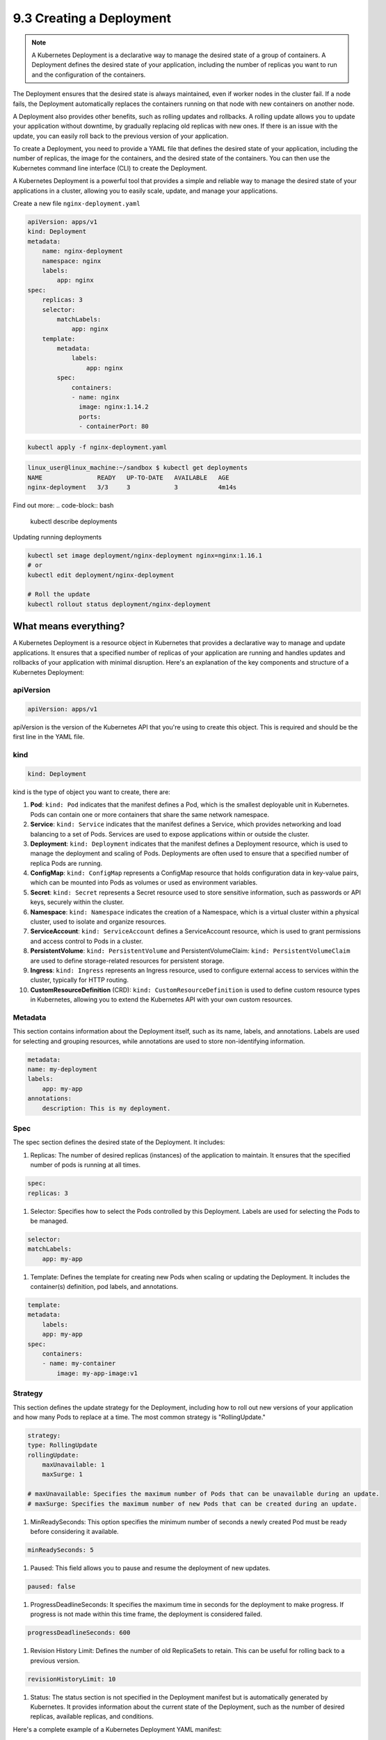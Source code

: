 #########################
9.3 Creating a Deployment
#########################

.. image:: ../diagrams/KubernetesDeployment.png
  :alt: K8s Deployment
  :width: 500 px

.. note::

    A Kubernetes Deployment is a declarative way to manage the desired state of a group of containers. A Deployment defines the desired state of your application, including the number of replicas you want to run and the configuration of the containers.

The Deployment ensures that the desired state is always maintained, even if worker nodes in the cluster fail. If a node fails, the Deployment automatically replaces the containers running on that node with new containers on another node.

A Deployment also provides other benefits, such as rolling updates and rollbacks. A rolling update allows you to update your application without downtime, by gradually replacing old replicas with new ones. If there is an issue with the update, you can easily roll back to the previous version of your application.

To create a Deployment, you need to provide a YAML file that defines the desired state of your application, including the number of replicas, the image for the containers, and the desired state of the containers. You can then use the Kubernetes command line interface (CLI) to create the Deployment.

A Kubernetes Deployment is a powerful tool that provides a simple and reliable way to manage the desired state of your applications in a cluster, allowing you to easily scale, update, and manage your applications. 

Create a new file ``nginx-deployment.yaml``

.. code-block:: bash

    apiVersion: apps/v1
    kind: Deployment
    metadata:
        name: nginx-deployment
        namespace: nginx
        labels:
            app: nginx
    spec:
        replicas: 3
        selector:
            matchLabels:
                app: nginx
        template:
            metadata:
                labels:
                    app: nginx
            spec:
                containers:
                - name: nginx
                  image: nginx:1.14.2
                  ports:
                  - containerPort: 80

.. code-block:: bash

    kubectl apply -f nginx-deployment.yaml

.. code-block:: bash

    linux_user@linux_machine:~/sandbox $ kubectl get deployments
    NAME               READY   UP-TO-DATE   AVAILABLE   AGE
    nginx-deployment   3/3     3            3           4m14s

Find out more:
.. code-block:: bash

    kubectl describe deployments

Updating running deployments

.. code-block:: bash

    kubectl set image deployment/nginx-deployment nginx=nginx:1.16.1
    # or 
    kubectl edit deployment/nginx-deployment

    # Roll the update
    kubectl rollout status deployment/nginx-deployment

======================
What means everything?
======================

A Kubernetes Deployment is a resource object in Kubernetes that provides a declarative way to manage and update applications. It ensures that a specified number of replicas of your application are running and handles updates and rollbacks of your application with minimal disruption. Here's an explanation of the key components and structure of a Kubernetes Deployment:

++++++++++
apiVersion
++++++++++

.. code-block:: bash

    apiVersion: apps/v1

apiVersion is the version of the Kubernetes API that you're using to create this object. This is required and should be the first line in the YAML file.

++++
kind
++++

.. code-block:: bash

    kind: Deployment

kind is the type of object you want to create, there are:

#. **Pod**: ``kind: Pod`` indicates that the manifest defines a Pod, which is the smallest deployable unit in Kubernetes. Pods can contain one or more containers that share the same network namespace.

#. **Service**: ``kind: Service`` indicates that the manifest defines a Service, which provides networking and load balancing to a set of Pods. Services are used to expose applications within or outside the cluster.

#. **Deployment**: ``kind: Deployment`` indicates that the manifest defines a Deployment resource, which is used to manage the deployment and scaling of Pods. Deployments are often used to ensure that a specified number of replica Pods are running.

#. **ConfigMap**: ``kind: ConfigMap`` represents a ConfigMap resource that holds configuration data in key-value pairs, which can be mounted into Pods as volumes or used as environment variables.

#. **Secret**: ``kind: Secret`` represents a Secret resource used to store sensitive information, such as passwords or API keys, securely within the cluster.

#. **Namespace**: ``kind: Namespace`` indicates the creation of a Namespace, which is a virtual cluster within a physical cluster, used to isolate and organize resources.

#. **ServiceAccount**: ``kind: ServiceAccount`` defines a ServiceAccount resource, which is used to grant permissions and access control to Pods in a cluster.

#. **PersistentVolume**: ``kind: PersistentVolume`` and PersistentVolumeClaim: ``kind: PersistentVolumeClaim`` are used to define storage-related resources for persistent storage.

#. **Ingress**: ``kind: Ingress`` represents an Ingress resource, used to configure external access to services within the cluster, typically for HTTP routing.

#. **CustomResourceDefinition** (CRD): ``kind: CustomResourceDefinition`` is used to define custom resource types in Kubernetes, allowing you to extend the Kubernetes API with your own custom resources.

++++++++
Metadata
++++++++

This section contains information about the Deployment itself, such as its name, labels, and annotations. Labels are used for selecting and grouping resources, while annotations are used to store non-identifying information.

.. code-block:: bash

    metadata:
    name: my-deployment
    labels:
        app: my-app
    annotations:
        description: This is my deployment.

++++
Spec
++++

The spec section defines the desired state of the Deployment. It includes:

#. Replicas: The number of desired replicas (instances) of the application to maintain. It ensures that the specified number of pods is running at all times.

.. code-block:: bash

    spec:
    replicas: 3
    
#. Selector: Specifies how to select the Pods controlled by this Deployment. Labels are used for selecting the Pods to be managed.

.. code-block:: bash

    selector:
    matchLabels:
        app: my-app

#. Template: Defines the template for creating new Pods when scaling or updating the Deployment. It includes the container(s) definition, pod labels, and annotations.

.. code-block:: bash

    template:
    metadata:
        labels:
        app: my-app
    spec:
        containers:
        - name: my-container
            image: my-app-image:v1

++++++++
Strategy
++++++++

This section defines the update strategy for the Deployment, including how to roll out new versions of your application and how many Pods to replace at a time. The most common strategy is "RollingUpdate."

.. code-block:: bash

    strategy:
    type: RollingUpdate
    rollingUpdate:
        maxUnavailable: 1
        maxSurge: 1

    # maxUnavailable: Specifies the maximum number of Pods that can be unavailable during an update.
    # maxSurge: Specifies the maximum number of new Pods that can be created during an update.

#. MinReadySeconds: This option specifies the minimum number of seconds a newly created Pod must be ready before considering it available.

.. code-block:: bash

    minReadySeconds: 5

#. Paused: This field allows you to pause and resume the deployment of new updates.

.. code-block:: bash

    paused: false

#. ProgressDeadlineSeconds: It specifies the maximum time in seconds for the deployment to make progress. If progress is not made within this time frame, the deployment is considered failed.

.. code-block:: bash

    progressDeadlineSeconds: 600

#. Revision History Limit: Defines the number of old ReplicaSets to retain. This can be useful for rolling back to a previous version.

.. code-block:: bash

    revisionHistoryLimit: 10

#. Status: The status section is not specified in the Deployment manifest but is automatically generated by Kubernetes. It provides information about the current state of the Deployment, such as the number of desired replicas, available replicas, and conditions.

Here's a complete example of a Kubernetes Deployment YAML manifest:

.. code-block:: bash

    apiVersion: apps/v1
    kind: Deployment
    metadata:
        name: my-deployment                    # Name of the Deployment
        labels:
            app: my-app                         # Labels for identifying the Deployment
        annotations:
            description: This is my deployment. # Annotations for additional metadata
    spec:
        replicas: 3                           # Number of desired replica Pods
        selector:
            matchLabels:
            app: my-app                       # Select Pods with this label
        template:
            metadata:
            labels:
                app: my-app                     # Labels for Pods created by this template
            annotations:
                app-version: v1.0.0             # Annotations for additional metadata in Pods
            spec:
            containers:
                - name: my-container            # Container name
                image: nginx:latest           # Docker image to use
                ports:
                    - containerPort: 80         # Port to expose in the container
                env:
                    - name: ENV_VAR1             # Environment variable 1
                    value: value1
                    - name: ENV_VAR2             # Environment variable 2
                    value: value2
                resources:
                    limits:
                    cpu: "0.5"                # CPU limit
                    memory: "512Mi"            # Memory limit
                    requests:
                    cpu: "0.25"               # CPU request
                    memory: "256Mi"           # Memory request
                readinessProbe:
                    httpGet:
                    path: /healthcheck          # Path to check for readiness
                    port: 80
                    initialDelaySeconds: 5      # Delay before starting the probe
                    periodSeconds: 10           # Interval between probes
                livenessProbe:
                    httpGet:
                    path: /healthcheck          # Path to check for liveness
                    port: 80
                    initialDelaySeconds: 15     # Delay before starting the probe
                    periodSeconds: 20           # Interval between probes
                volumeMounts:
                    - name: data-volume         # Volume name
                    mountPath: /data          # Mount path in the container
    strategy:
        type: RollingUpdate                # Deployment update strategy
        rollingUpdate:
        maxUnavailable: 1               # Maximum unavailable Pods during update
        maxSurge: 1                     # Maximum surge Pods during update
    minReadySeconds: 5                  # Minimum time a new Pod must be ready before success
    paused: false                       # Whether the Deployment is paused
    progressDeadlineSeconds: 600        # Maximum time for Deployment progress
    revisionHistoryLimit: 10            # Maximum number of old ReplicaSets to retain
    templateGeneration: 1               # Template generation number
    progressDeadlineSeconds: 600        # Maximum time for Deployment progress

This Deployment definition creates and manages three replicas of a containerized application named "my-app" using the specified image, and it ensures that the application remains available and updated according to the defined strategy.

====================================
Container Registry and Image Pulling
====================================

.. note::
    
    A container registry(DockerHub) is a repository for storing container images, such as Docker images. It allows you to store and distribute container images, which are used to create containers. A container registry is a key component of any container-based application, as it allows you to store and share container images with your team and the wider community.

.. warning::
    
    At home we can use DockerHub, but in a production environment we need to use a private registry like AWS ECR, Azure Container Registry, Google Container Registry, Harbor.

Why do we need private registries?

#. Security: Private registries allow you to control access to your container images, ensuring that only authorized users can access them. This is important for protecting sensitive information, such as passwords and API keys, which may be stored in your container images! There is a chance that people will do mistakes and push sensitive information to the repository, so it is better to have a private registry.

#. Performance: Private registries allow you to store your container images closer to your production environment, which can improve performance and reduce latency.

#. Compliance: Private registries allow you to comply with regulations and policies that require you to store your container images in a specific location or region.

#. Cost: Private registries allow you to reduce costs by storing your container images in a more cost-effective location, such as a private cloud or on-premises data center.

#. Reliability: Private registries allow you to store your container images in a more reliable location, such as a private cloud or on-premises data center, which can improve reliability and reduce downtime.

#. Control: Private registries allow you to control access to your container images, ensuring that only authorized users can access them. This is important for protecting sensitive information, such as passwords and API keys, which may be stored in your container images.

#. Flexibility: Private registries allow you to store your container images in a more flexible location, such as a private cloud or on-premises data center, which can improve flexibility and reduce downtime.

+++++++++++++++
What is Harbor?
+++++++++++++++

Harbor offers an open-source solution for self-hosting a container image registry. It is a project within the Cloud Native Computing Foundation (CNCF). Harbor puts security and compliance at the center of its design, with features like access policies and roles, vulnerability scanning, and image signing.

With minimal configuration, Harbor integrates with tools like the Docker command-line interface (CLI) and kubectl. From the Docker CLI, you can log in to your Harbor registry to securely push and pull images. Kubernetes tools can likewise securely authenticate with your Harbor registry and allow you to deploy containers directly from images stored in the registry.

+++++++++++++++++++++++++++++++++++++
Harbor vs Docker Hub: Why Use Harbor?
+++++++++++++++++++++++++++++++++++++

The most significant distinction between Harbor and Docker Hub is that Harbor can be self-hosted. By self-hosting Harbor, you gain a degree of control over things like compliance and access that you lack with a service like Docker Hub and other external cloud-hosted solutions.

Harbor also comes with a suite of features that can enhance security and compliance. These features come with fine-grained controls for you to configure your registry.

To help decide which registry to use, consider these trade-offs:

Docker Hub provides an accessible registry with plenty of existing images to leverage. However, you lose a degree of control over the data and you do not get the same robust security and compliance features.

Harbor centers on securing your images, with a suite of features to control access and roles and to mitigate vulnerabilities. Because it is self-hosted, Harbor has an initial setup and requires on-going system administration and maintenance.

++++++++++++++++++++++++++
Installation on Kubernetes
++++++++++++++++++++++++++

.. note::
    
    Harbor can be installed on a single node or on a cluster of nodes

Easiest way to install Harbor on Kubernetes is to use Helm Charts. So you google for ``harbor helm chart`` and hopefully you will find the official Helm Chart for Harbor.

In this case we will use the official Helm Chart for Harbor: https://github.com/goharbor/harbor-helm

1. Add Harbor Helm Chart Repository

.. code-block:: bash
    
    helm repo add harbor https://helm.goharbor.io

2. Create a Namespace for Harbor

.. code-block:: bash
    
    kubectl create namespace harbor

3. Install Harbor using Helm

.. code-block:: bash

    helm install harbor harbor/harbor --namespace harbor --set harborAdminPassword=password

4. Access Harbor

After the installation is complete, Harbor should be accessible via a service on your Kubernetes cluster.
By default most of the charts are running is ClusterIP, so you need to change the service type to NodePort or LoadBalancer or port-forward the service.

.. code-block:: bash

    kubectl get service --namespace harbor

    kubectl port-forward svc/harbor-portal --namespace harbor 8080:80

Open a browser and go to ``http://localhost:8080``

5. Configure Harbor:

Once you access Harbor, you will need to log in (credentials admin and password).
After logging in, change the default password and configure Harbor according to your requirements.

To remove the installation:

.. code-block:: bash

    helm uninstall harbor --namespace harbor
    kubectl delete ns harbor